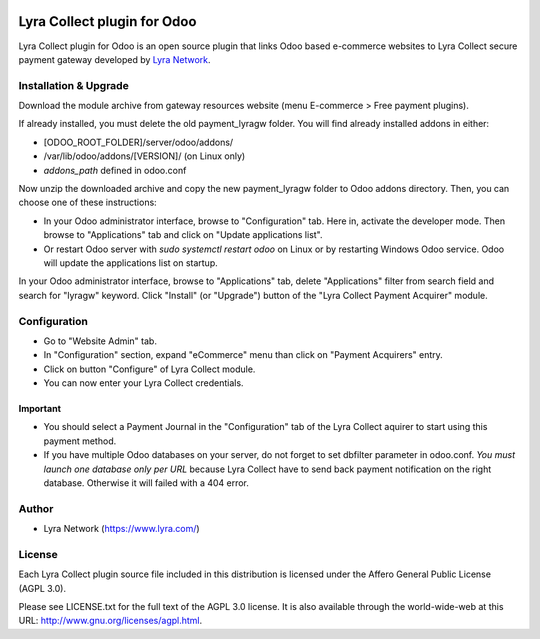 .. image:: https://img.shields.io/badge/licence-AGPL--3-blue.svg
   :target: http://www.gnu.org/licenses/agpl-3.0-standalone.html
   :alt: License: AGPL v3

===================================================
Lyra Collect plugin for Odoo
===================================================

Lyra Collect plugin for Odoo is an open source plugin that links Odoo based e-commerce websites to Lyra Collect
secure payment gateway developed by `Lyra Network <https://www.lyra.com/>`_.

Installation & Upgrade
======================

Download the module archive from gateway resources website (menu E-commerce > Free payment plugins).

If already installed, you must delete the old payment_lyragw folder. You will find already installed
addons in either:

* [ODOO_ROOT_FOLDER]/server/odoo/addons/
* /var/lib/odoo/addons/[VERSION]/ (on Linux only)
* `addons_path` defined in odoo.conf

Now unzip the downloaded archive and copy the new payment_lyragw folder to Odoo addons directory. Then, you
can choose one of these instructions:

* In your Odoo administrator interface, browse to "Configuration" tab. Here in, activate the developer mode.
  Then browse to "Applications" tab and click on "Update applications list".
* Or restart Odoo server with *sudo systemctl restart odoo* on Linux or by restarting Windows Odoo service.
  Odoo will update the applications list on startup.

In your Odoo administrator interface, browse to "Applications" tab, delete "Applications" filter from
search field and search for "lyragw" keyword. Click "Install" (or "Upgrade") button of the "Lyra Collect
Payment Acquirer" module.

Configuration
=============

* Go to "Website Admin" tab.
* In "Configuration" section, expand "eCommerce" menu than click on "Payment Acquirers" entry.
* Click on button "Configure" of Lyra Collect module.
* You can now enter your Lyra Collect credentials.

Important
---------
* You should select a Payment Journal in the "Configuration" tab of the Lyra Collect aquirer
  to start using this payment method.
* If you have multiple Odoo databases on your server, do not forget to set dbfilter
  parameter in odoo.conf. *You must launch one database only per URL* because Lyra Collect
  have to send back payment notification on the right database. Otherwise it will
  failed with a 404 error.

Author
=======

* Lyra Network (https://www.lyra.com/)

License
=======

Each Lyra Collect plugin source file included in this distribution is licensed under
the Affero General Public License (AGPL 3.0).

Please see LICENSE.txt for the full text of the AGPL 3.0 license. 
It is also available through the world-wide-web at this URL: http://www.gnu.org/licenses/agpl.html.